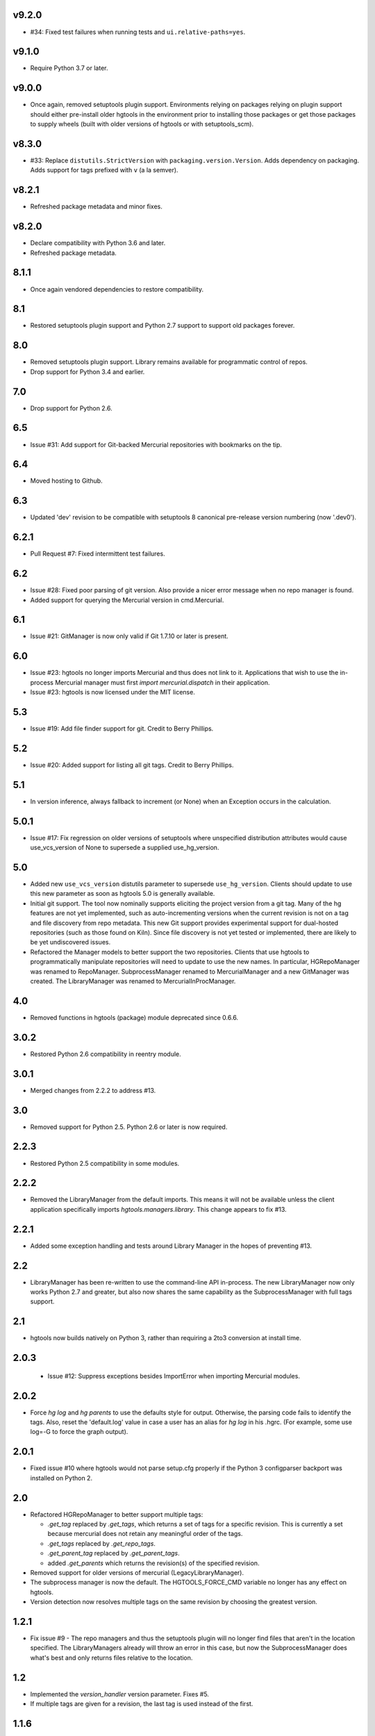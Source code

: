 v9.2.0
======

* #34: Fixed test failures when running tests and
  ``ui.relative-paths=yes``.

v9.1.0
======

* Require Python 3.7 or later.

v9.0.0
======

* Once again, removed setuptools plugin support.
  Environments relying on packages relying on plugin
  support should either pre-install older hgtools in
  the environment prior to installing those packages
  or get those packages to supply wheels (built with
  older versions of hgtools or with setuptools_scm).

v8.3.0
======

* #33: Replace ``distutils.StrictVersion`` with
  ``packaging.version.Version``. Adds dependency on
  packaging. Adds support for tags prefixed with
  ``v`` (a la semver).

v8.2.1
======

* Refreshed package metadata and minor fixes.

v8.2.0
======

* Declare compatibility with Python 3.6 and later.
* Refreshed package metadata.

8.1.1
=====

* Once again vendored dependencies to restore compatibility.

8.1
===

* Restored setuptools plugin support and Python 2.7 support to
  support old packages forever.

8.0
===

* Removed setuptools plugin support. Library remains available for
  programmatic control of repos.
* Drop support for Python 3.4 and earlier.

7.0
===

* Drop support for Python 2.6.

6.5
===

* Issue #31: Add support for Git-backed Mercurial repositories with
  bookmarks on the tip.

6.4
===

* Moved hosting to Github.

6.3
===

* Updated 'dev' revision to be compatible with setuptools 8 canonical
  pre-release version numbering (now '.dev0').

6.2.1
=====

* Pull Request #7: Fixed intermittent test failures.

6.2
===

* Issue #28: Fixed poor parsing of git version. Also provide a nicer error
  message when no repo manager is found.
* Added support for querying the Mercurial version in cmd.Mercurial.

6.1
===

* Issue #21: GitManager is now only valid if Git 1.7.10 or later is present.

6.0
===

* Issue #23: hgtools no longer imports Mercurial and thus does not link to
  it. Applications that wish to use the in-process Mercurial manager must
  first `import mercurial.dispatch` in their application.
* Issue #23: hgtools is now licensed under the MIT license.

5.3
===

* Issue #19: Add file finder support for git. Credit to Berry Phillips.

5.2
===

* Issue #20: Added support for listing all git tags. Credit to Berry Phillips.

5.1
===

* In version inference, always fallback to increment (or None) when an
  Exception occurs in the calculation.

5.0.1
=====

* Issue #17: Fix regression on older versions of setuptools where unspecified
  distribution attributes would cause use_vcs_version of None to supersede
  a supplied use_hg_version.

5.0
===

* Added new ``use_vcs_version`` distutils parameter to supersede
  ``use_hg_version``. Clients should update to use this new parameter as soon
  as hgtools 5.0 is generally available.
* Initial git support. The tool now nominally supports eliciting the project
  version from a git tag. Many of the hg features are not yet implemented,
  such as auto-incrementing versions when the current revision is not on a
  tag and file discovery from repo metadata.
  This new Git support provides experimental support for dual-hosted
  repositories (such as those found on Kiln). Since file discovery is not yet
  tested or implemented, there are likely to be yet undiscovered issues.
* Refactored the Manager models to better support the two repositories.
  Clients that use hgtools to programmatically manipulate repositories will
  need to update to use the new names. In particular, HGRepoManager was
  renamed to RepoManager. SubprocessManager renamed to MercurialManager and
  a new GitManager was created. The LibraryManager was renamed to
  MercurialInProcManager.

4.0
===

* Removed functions in hgtools (package) module deprecated since 0.6.6.

3.0.2
=====

* Restored Python 2.6 compatibility in reentry module.

3.0.1
=====

* Merged changes from 2.2.2 to address #13.

3.0
===

* Removed support for Python 2.5. Python 2.6 or later is now required.

2.2.3
=====

* Restored Python 2.5 compatibility in some modules.

2.2.2
=====

* Removed the LibraryManager from the default imports. This means it will not
  be available unless the client application specifically imports
  `hgtools.managers.library`. This change appears to fix #13.

2.2.1
=====

* Added some exception handling and tests around Library Manager in the hopes
  of preventing #13.

2.2
===

* LibraryManager has been re-written to use the command-line API in-process.
  The new LibraryManager now only works Python 2.7 and greater, but also now
  shares the same capability as the SubprocessManager with full tags support.

2.1
===

* hgtools now builds natively on Python 3, rather than requiring a 2to3
  conversion at install time.

2.0.3
=====

 * Issue #12: Suppress exceptions besides ImportError when importing
   Mercurial modules.

2.0.2
=====

* Force `hg log` and `hg parents` to use the defaults style for output.
  Otherwise, the parsing code fails to identify the tags. Also, reset the
  'default.log' value in case a user has an alias for `hg log` in his .hgrc.
  (For example, some use log=-G to force the graph output).

2.0.1
=====

* Fixed issue #10 where hgtools would not parse setup.cfg properly if
  the Python 3 configparser backport was installed on Python 2.

2.0
===

* Refactored HGRepoManager to better support multiple tags:

  - `.get_tag` replaced by `.get_tags`, which returns a set of tags
    for a specific revision. This is currently a set because mercurial
    does not retain any meaningful order of the tags.
  - `.get_tags` replaced by `.get_repo_tags`.
  - `.get_parent_tag` replaced by `.get_parent_tags`.
  - added `.get_parents` which returns the revision(s) of the specified
    revision.

* Removed support for older versions of mercurial (LegacyLibraryManager).
* The subprocess manager is now the default. The HGTOOLS_FORCE_CMD variable
  no longer has any effect on hgtools.
* Version detection now resolves multiple tags on the same revision by
  choosing the greatest version.

1.2.1
=====

* Fix issue #9 - The repo managers and thus the setuptools plugin will no
  longer find files that aren't in the location specified. The
  LibraryManagers already will throw an error in this case, but now the
  SubprocessManager does what's best and only returns files relative
  to the location.

1.2
===

* Implemented the `version_handler` version parameter. Fixes #5.
* If multiple tags are given for a revision, the last tag is used instead
  of the first.

1.1.6
=====

* More aggressively construct a the environment when running `hg` in a
  subprocess. Fixes another manifestation of #7. Thanks whit537.

1.1.5
=====

* Fix issue #8 - Re-wrote SubprocessManager.get_tag to extract the tag using
  `hg tags` for more reliable tag resolution.

1.1.3
=====

* Fix issue #7 - SubprocessManager now passes explicit environment to child
  process.

1.1.2
=====

* Restored Python 2.5 compatibility.

1.1
===

* Added support for subrepos. The setuptools plugin will now traverse
  subrepos when finding files.

1.0.1
=====

* Fix issue #6 where the force_hg_version flag was affecting installation
  of tagged packages not employing hgtools.

1.0
===

* Python 3 support
* Now supports revisions with multiple tags (chooses the first, which
  appears to be the latest).
* Removed support for deprecated use_hg_version_increment.
* Added HGRepoManager.existing_only to filter managers for only those
  which refer to an existing repo.
* Employed HGRepoManager.existing_only in plugins. Fixes #2.
* SubprocessManager no longer writes to /dev/null. Fixes #3.

0.6.7
=====

* Auto-versioning will no longer use the parent tag if the working
  copy has modifications.

0.6.6
=====

* Some minor refactoring - moved functions out of top-level `hgtools`
  module into hgtools.plugins.

0.6.5
=====

 * Test case and fix for error in SubprocessManager when 'hg'
   executable doesn't exist.

0.6.4
=====

 * Fix for NameError created in 0.6.3.

0.6.3
=====

 * Deprecated use_hg_version_increment setup parameter in favor of
   parameters to use_hg_version.

0.6.2
=====

 * From drakonen: hgtools will now utilize the parent changeset tag
   for repositories that were just tagged (no need to update to that
   tag to release).

0.6.1
=====

 * Fixed issue #4: Tag-based autoversioning fails if hgrc defaults
   used for hg identify

0.6
===

 * Refactored modules. Created ``managers``, ``versioning``, and
   ``py25compat`` modules.

0.5.2
=====

 * Yet another fix for #1. It appears that simply not activating the
   function is not sufficient. It may be activated by previously-
   installed packages, so it needs to be robust for non-hgtools
   packages.

0.5.1
=====

 * Fix for issue #1 - version_calc_plugin is activated for projects that
   never called for it.
 * LibraryManagers no longer raise errors during the import step
   (instead, they just report as being invalid).
 * SubprocessManager now raises a RuntimeError if the executed command
   does not complete with a success code.

0.5
===

 * Fixed issue in file_finder_plugin where searching for an
   appropriate manager would fail if mercurial was not installed in
   the Python instance (ImportErrors weren't trapped properly).

0.4.9
=====

 * Fixed issue where version calculation would fail if tags contained
   spaces.

0.4.8
=====

 * Auto versioning now provides a reasonable default when no version
   tags are yet present.

0.4.3-0.4.7
===========

 * Fixes for versions handling of hgtools itself.

0.4.2
=====

 * Fixed formatting errors in documentation.

0.4.1
=====

 * Reformatted package layout so that other modules can be included.
 * Restored missing namedtuple_backport (provides Python 2.5 support).

0.4
===

 * First release supporting automatic versioning using mercurial tags.
